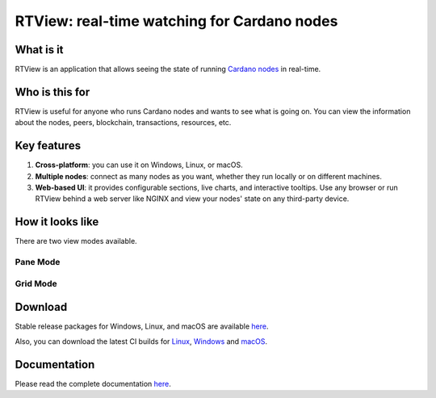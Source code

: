 .. raw:: html

   <p align="center">
     <a href="https://buildkite.com/input-output-hk/cardano-rt-view"><img src="https://img.shields.io/buildkite/b1c1ebf2b0fd1cccfff286e1343dc610bd81925558449e21f2/master?label=BUILD&style=for-the-badge"/></a>
     &nbsp;&nbsp;
     <a href="https://github.com/input-output-hk/cardano-rt-view/issues"><img src="https://img.shields.io/github/issues/input-output-hk/cardano-rt-view?style=for-the-badge"></a>
   </p>

********************************************
RTView: real-time watching for Cardano nodes
********************************************

What is it
==========

RTView is an application that allows seeing the state of running `Cardano nodes <https://github.com/input-output-hk/cardano-node/>`_ in real-time.

Who is this for
===============

RTView is useful for anyone who runs Cardano nodes and wants to see what is going on. You can view the information about the nodes, peers, blockchain, transactions, resources, etc.

Key features
============

1. **Cross-platform**: you can use it on Windows, Linux, or macOS.
2. **Multiple nodes**: connect as many nodes as you want, whether they run locally or on different machines.
3. **Web-based UI**: it provides configurable sections, live charts, and interactive tooltips. Use any browser or run RTView behind a web server like NGINX and view your nodes' state on any third-party device.

How it looks like
=================

There are two view modes available.

Pane Mode
---------

.. image:: https://github.com/input-output-hk/cardano-rt-view/blob/master/doc/images/screenshot-pane-mode.png
  :width: 400
  :alt: Pane Mode

Grid Mode
---------

.. image:: https://github.com/input-output-hk/cardano-rt-view/blob/master/doc/images/screenshot-grid-mode.png
  :width: 400
  :alt: Grid Mode

Download
========

Stable release packages for Windows, Linux, and macOS are available `here <https://github.com/input-output-hk/cardano-rt-view/releases>`_.

Also, you can download the latest CI builds for `Linux <https://hydra.iohk.io/job/Cardano/cardano-rt-view/cardano-rt-view-linux-release/latest/download/1>`_, `Windows <https://hydra.iohk.io/job/Cardano/cardano-rt-view/cardano-rt-view-win64-release/latest/download/1>`_ and `macOS <https://hydra.iohk.io/job/Cardano/cardano-rt-view/cardano-rt-view-darwin-release/latest/download/1>`_.

Documentation
=============

Please read the complete documentation `here <https://docs.cardano.org/projects/cardano-rt-view/en/latest/>`_.

.. raw:: html

   <hr/>

   <p align="center">
     <a href="https://github.com/input-output-hk/cardano-rt-view/blob/master/LICENSE"><img src="https://img.shields.io/github/license/input-output-hk/cardano-rt-view.svg?style=for-the-badge" /></a>
   </p>
